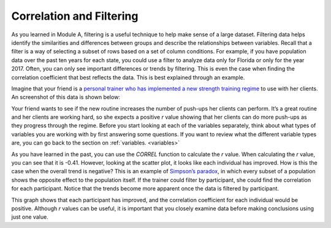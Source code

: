 .. Copyright (C)  Google, Runestone Interactive LLC
   This work is licensed under the Creative Commons Attribution-ShareAlike 4.0
   International License. To view a copy of this license, visit
   http://creativecommons.org/licenses/by-sa/4.0/.

.. _correlation_and_filtering:

Correlation and Filtering
=========================

As you learned in Module A, filtering is a useful technique to help make sense
of a large dataset. Filtering data helps identify the similarities and
differences between groups and describe the relationships between variables.
Recall that a filter is a way of selecting a subset of rows based on a set of
column conditions. For example, if you have population data over the past ten
years for each state, you could use a filter to analyze data only for Florida or
only for the year 2017. Often, you can only see important differences or trends
by filtering. This is even the case when finding the correlation coefficient
that best reflects the data. This is best explained through an example.

Imagine that your friend is a `personal trainer who has implemented a new
strength training regime <https://docs.google.com/spreadsheets/d/1UPIYNKxl1bSDmiYQsDwN_mGk_mA0XxkvXZHYnNlebi8/edit?usp=sharing>`_
to use with her clients. An screenshot of this data is shown below:

.. image:: figures/pushup_graph_and_data.png
  :align: center
  :alt: Screenshot of Sheet and scatter plot of participant pushup data.


Your friend wants to see if the new routine increases the number of push-ups her
clients can perform. It’s a great routine and her clients are working hard, so
she expects a positive *r* value showing that her clients can do more push-ups
as they progress through the regime. Before you start looking at each of the
variables separately, think about what types of variables you are working with
by first answering some questions. If you want to review what the different
variable types are, you can go back to the section on :ref:`variables.
<variables>`


.. mchoice:: participant_variable

   What type of variable is Participant?

   - Categorical

     + Correct

   - Quantitative

     - Incorrect


.. mchoice:: date_variable

   Question: What type of variable is Number of Pushups?

   - Categorical

     - Incorrect: Because date is being graphed on the x-axis, it is being
       treated as a quantity, not a category.

   - Quantitative

     + Correct


As you have learned in the past, you can use the `CORREL` function to calculate
the *r* value. When calculating the *r* value, you can see that it is -0.41.
However, looking at the scatter plot, it looks like each individual has
improved. How is this the case when the overall trend is negative? This is
an example of `Simpson’s paradox <https://en.wikipedia.org/wiki/Simpson%27s_paradox>`_,
in which every subset of a population shows the opposite effect to the
population itself. If the trainer could filter by participant, she could find
the correlation for each participant. Notice that the trends become more
apparent once the data is filtered by participant.


.. image:: figures/participant_improvement.png
   :align: center
   :alt: Scatter plot with trend lines plotted for each participant.


This graph shows that each participant has improved, and the correlation
coefficient for each individual would be positive. Although *r* values can be
useful, it is important that you closely examine data before making conclusions
using just one value.
